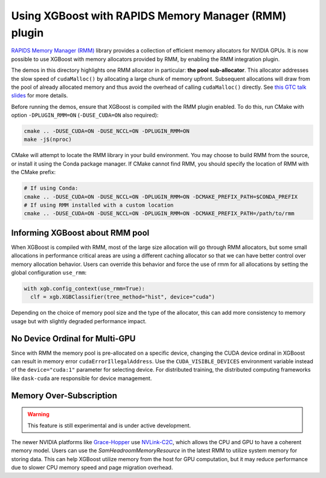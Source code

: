 Using XGBoost with RAPIDS Memory Manager (RMM) plugin
=====================================================

`RAPIDS Memory Manager (RMM) <https://github.com/rapidsai/rmm>`__ library provides a
collection of efficient memory allocators for NVIDIA GPUs. It is now possible to use
XGBoost with memory allocators provided by RMM, by enabling the RMM integration plugin.

The demos in this directory highlights one RMM allocator in particular: **the pool
sub-allocator**.  This allocator addresses the slow speed of ``cudaMalloc()`` by
allocating a large chunk of memory upfront. Subsequent allocations will draw from the pool
of already allocated memory and thus avoid the overhead of calling ``cudaMalloc()``
directly. See `this GTC talk slides
<https://on-demand.gputechconf.com/gtc/2015/presentation/S5530-Stephen-Jones.pdf>`_ for
more details.

Before running the demos, ensure that XGBoost is compiled with the RMM plugin enabled. To do this,
run CMake with option ``-DPLUGIN_RMM=ON`` (``-DUSE_CUDA=ON`` also required):

.. code-block:: sh

  cmake .. -DUSE_CUDA=ON -DUSE_NCCL=ON -DPLUGIN_RMM=ON
  make -j$(nproc)

CMake will attempt to locate the RMM library in your build environment. You may choose to build
RMM from the source, or install it using the Conda package manager. If CMake cannot find RMM, you
should specify the location of RMM with the CMake prefix:

.. code-block:: sh

  # If using Conda:
  cmake .. -DUSE_CUDA=ON -DUSE_NCCL=ON -DPLUGIN_RMM=ON -DCMAKE_PREFIX_PATH=$CONDA_PREFIX
  # If using RMM installed with a custom location
  cmake .. -DUSE_CUDA=ON -DUSE_NCCL=ON -DPLUGIN_RMM=ON -DCMAKE_PREFIX_PATH=/path/to/rmm

********************************
Informing XGBoost about RMM pool
********************************

When XGBoost is compiled with RMM, most of the large size allocation will go through RMM
allocators, but some small allocations in performance critical areas are using a different
caching allocator so that we can have better control over memory allocation behavior.
Users can override this behavior and force the use of rmm for all allocations by setting
the global configuration ``use_rmm``:

.. code-block:: python

  with xgb.config_context(use_rmm=True):
    clf = xgb.XGBClassifier(tree_method="hist", device="cuda")

Depending on the choice of memory pool size and the type of the allocator, this can add
more consistency to memory usage but with slightly degraded performance impact.

*******************************
No Device Ordinal for Multi-GPU
*******************************

Since with RMM the memory pool is pre-allocated on a specific device, changing the CUDA
device ordinal in XGBoost can result in memory error ``cudaErrorIllegalAddress``. Use the
``CUDA_VISIBLE_DEVICES`` environment variable instead of the ``device="cuda:1"`` parameter
for selecting device. For distributed training, the distributed computing frameworks like
``dask-cuda`` are responsible for device management.

************************
Memory Over-Subscription
************************

.. warning::

   This feature is still experimental and is under active development.

The newer NVIDIA platforms like `Grace-Hopper
<https://www.nvidia.com/en-us/data-center/grace-hopper-superchip/>`__ use `NVLink-C2C
<https://www.nvidia.com/en-us/data-center/nvlink-c2c/>`__, which allows the CPU and GPU to
have a coherent memory model. Users can use the `SamHeadroomMemoryResource` in the latest
RMM to utilize system memory for storing data. This can help XGBoost utilize memory from
the host for GPU computation, but it may reduce performance due to slower CPU memory speed
and page migration overhead.